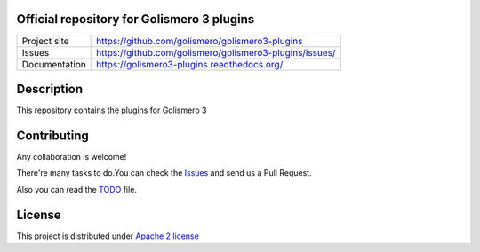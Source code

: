 Official repository for Golismero 3 plugins
===========================================

+----------------+---------------------------------------------------------+
|Project site    | https://github.com/golismero/golismero3-plugins         |
+----------------+---------------------------------------------------------+
|Issues          | https://github.com/golismero/golismero3-plugins/issues/ |
+----------------+---------------------------------------------------------+
|Documentation   | https://golismero3-plugins.readthedocs.org/             |
+----------------+---------------------------------------------------------+

Description
============

This repository contains the plugins for Golismero 3

Contributing
============

Any collaboration is welcome!

There're many tasks to do.You can check the `Issues <https://github.com/golismero/golismero3-plugins/issues/>`_ and send us a Pull Request.

Also you can read the `TODO <https://github.com/golismero/golismero3-plugins/blob/master/TODO.md>`_ file.

License
=======

This project is distributed under `Apache 2 license <https://github.com/golismero/golismero3-plugins/blob/master/LICENSE>`_
